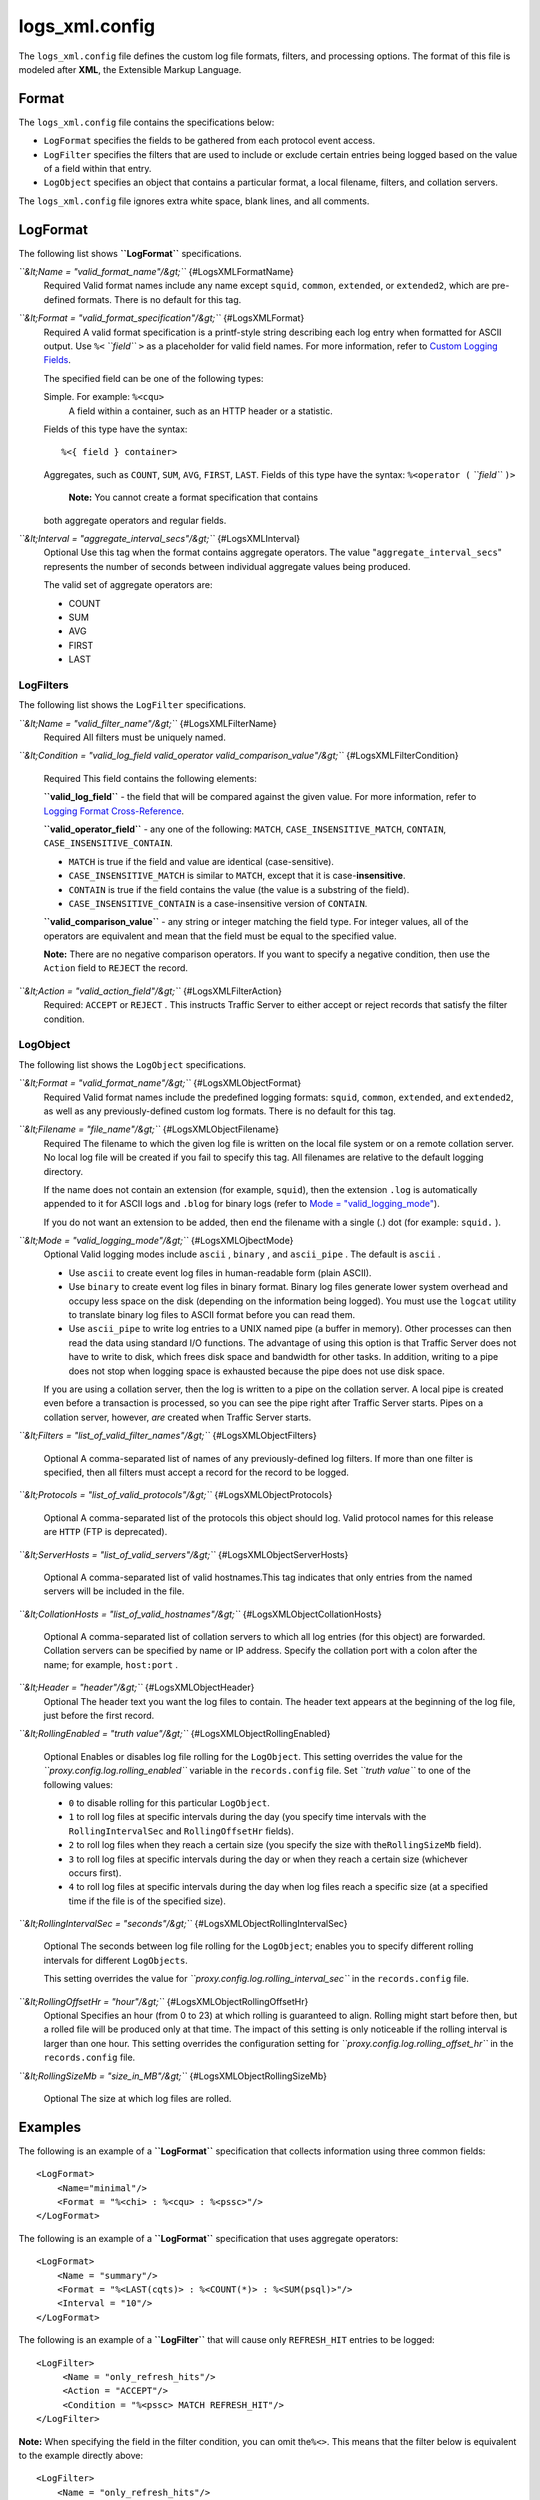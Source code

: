 logs_xml.config
***************

.. Licensed to the Apache Software Foundation (ASF) under one
   or more contributor license agreements.  See the NOTICE file
  distributed with this work for additional information
  regarding copyright ownership.  The ASF licenses this file
  to you under the Apache License, Version 2.0 (the
  "License"); you may not use this file except in compliance
  with the License.  You may obtain a copy of the License at
 
   http://www.apache.org/licenses/LICENSE-2.0
 
  Unless required by applicable law or agreed to in writing,
  software distributed under the License is distributed on an
  "AS IS" BASIS, WITHOUT WARRANTIES OR CONDITIONS OF ANY
  KIND, either express or implied.  See the License for the
  specific language governing permissions and limitations
  under the License.


The ``logs_xml.config`` file defines the custom log file formats,
filters, and processing options. The format of this file is modeled
after **XML**, the Extensible Markup Language.

Format
======

The ``logs_xml.config`` file contains the specifications below:

-  ``LogFormat`` specifies the fields to be gathered from each protocol
   event access.
-  ``LogFilter`` specifies the filters that are used to include or
   exclude certain entries being logged based on the value of a field
   within that entry.
-  ``LogObject`` specifies an object that contains a particular format,
   a local filename, filters, and collation servers.

The ``logs_xml.config`` file ignores extra white space, blank lines, and
all comments.

LogFormat
=========

The following list shows **``LogFormat``** specifications.

*``&lt;Name = "valid_format_name"/&gt;``* {#LogsXMLFormatName}
    Required
    Valid format names include any name except ``squid``, ``common``,
    ``extended``, or ``extended2``, which are pre-defined formats. There
    is no default for this tag.

*``&lt;Format = "valid_format_specification"/&gt;``* {#LogsXMLFormat}
    Required
    A valid format specification is a printf-style string describing
    each log entry when formatted for ASCII output. Use ``%<``
    *``field``* ``>`` as a placeholder for valid field names. For more
    information, refer to `Custom Logging
    Fields <../event-logging-formats#CustomLoggingFields>`_.

    The specified field can be one of the following types:

    Simple. For example: ``%<cqu>``
     A field within a container, such as an HTTP header or a statistic.
    Fields of this type have the syntax:

    ::

         %<{ field } container>

    Aggregates, such as ``COUNT``, ``SUM``, ``AVG``, ``FIRST``,
    ``LAST``. Fields of this type have the syntax: ``%<operator (``
    *``field``* ``)>``
     **Note:** You cannot create a format specification that contains
    both aggregate operators and regular fields.

*``&lt;Interval = "aggregate_interval_secs"/&gt;``* {#LogsXMLInterval}
    Optional
    Use this tag when the format contains aggregate operators. The value
    "``aggregate_interval_secs``\ " represents the number of seconds
    between individual aggregate values being produced.

    The valid set of aggregate operators are:

    -  COUNT
    -  SUM
    -  AVG
    -  FIRST
    -  LAST

LogFilters
----------

The following list shows the ``LogFilter`` specifications.

*``&lt;Name = "valid_filter_name"/&gt;``* {#LogsXMLFilterName}
    Required
    All filters must be uniquely named.

*``&lt;Condition = "valid_log_field valid_operator valid_comparison_value"/&gt;``*
{#LogsXMLFilterCondition}
    Required
    This field contains the following elements:

    **``valid_log_field``** - the field that will be compared against
    the given value. For more information, refer to `Logging Format
    Cross-Reference <../event-logging-formats#LoggingFormatCrossReference>`_.

    **``valid_operator_field``** - any one of the following: ``MATCH``,
    ``CASE_INSENSITIVE_MATCH``, ``CONTAIN``,
    ``CASE_INSENSITIVE_CONTAIN``.

    -  ``MATCH`` is true if the field and value are identical
       (case-sensitive).
    -  ``CASE_INSENSITIVE_MATCH`` is similar to ``MATCH``, except that
       it is case-**insensitive**.
    -  ``CONTAIN`` is true if the field contains the value (the value is
       a substring of the field).
    -  ``CASE_INSENSITIVE_CONTAIN`` is a case-insensitive version of
       ``CONTAIN``.

    **``valid_comparison_value``** - any string or integer matching the
    field type. For integer values, all of the operators are equivalent
    and mean that the field must be equal to the specified value.

    **Note:** There are no negative comparison operators. If you want to
    specify a negative condition, then use the ``Action`` field to
    ``REJECT`` the record.

*``&lt;Action = "valid_action_field"/&gt;``* {#LogsXMLFilterAction}
    Required: ``ACCEPT`` or ``REJECT`` .
    This instructs Traffic Server to either accept or reject records
    that satisfy the filter condition.

LogObject
---------

The following list shows the ``LogObject`` specifications.

*``&lt;Format = "valid_format_name"/&gt;``* {#LogsXMLObjectFormat}
    Required
    Valid format names include the predefined logging formats:
    ``squid``, ``common``, ``extended``, and ``extended2``, as well as
    any previously-defined custom log formats. There is no default for
    this tag.

*``&lt;Filename = "file_name"/&gt;``* {#LogsXMLObjectFilename}
    Required
    The filename to which the given log file is written on the local
    file system or on a remote collation server. No local log file will
    be created if you fail to specify this tag. All filenames are
    relative to the default logging directory.

    If the name does not contain an extension (for example, ``squid``),
    then the extension ``.log`` is automatically appended to it for
    ASCII logs and ``.blog`` for binary logs (refer to `Mode =
    "valid_logging_mode" <#LogsXMLOjbectMode>`_).

    If you do not want an extension to be added, then end the filename
    with a single (.) dot (for example: ``squid.`` ).

*``&lt;Mode = "valid_logging_mode"/&gt;``* {#LogsXMLOjbectMode}
    Optional
    Valid logging modes include ``ascii`` , ``binary`` , and
    ``ascii_pipe`` . The default is ``ascii`` .

    -  Use ``ascii`` to create event log files in human-readable form
       (plain ASCII).
    -  Use ``binary`` to create event log files in binary format. Binary
       log files generate lower system overhead and occupy less space on
       the disk (depending on the information being logged). You must
       use the ``logcat`` utility to translate binary log files to ASCII
       format before you can read them.
    -  Use ``ascii_pipe`` to write log entries to a UNIX named pipe (a
       buffer in memory). Other processes can then read the data using
       standard I/O functions. The advantage of using this option is
       that Traffic Server does not have to write to disk, which frees
       disk space and bandwidth for other tasks. In addition, writing to
       a pipe does not stop when logging space is exhausted because the
       pipe does not use disk space.

    If you are using a collation server, then the log is written to a
    pipe on the collation server. A local pipe is created even before a
    transaction is processed, so you can see the pipe right after
    Traffic Server starts. Pipes on a collation server, however, *are*
    created when Traffic Server starts.

*``&lt;Filters = "list_of_valid_filter_names"/&gt;``*
{#LogsXMLObjectFilters}
    Optional
    A comma-separated list of names of any previously-defined log
    filters. If more than one filter is specified, then all filters must
    accept a record for the record to be logged.

*``&lt;Protocols = "list_of_valid_protocols"/&gt;``*
{#LogsXMLObjectProtocols}
    Optional
    A comma-separated list of the protocols this object should log.
    Valid protocol names for this release are ``HTTP`` (FTP is
    deprecated).

*``&lt;ServerHosts = "list_of_valid_servers"/&gt;``*
{#LogsXMLObjectServerHosts}
    Optional
    A comma-separated list of valid hostnames.This tag indicates that
    only entries from the named servers will be included in the file.

*``&lt;CollationHosts = "list_of_valid_hostnames"/&gt;``*
{#LogsXMLObjectCollationHosts}
    Optional
    A comma-separated list of collation servers to which all log entries
    (for this object) are forwarded. Collation servers can be specified
    by name or IP address. Specify the collation port with a colon after
    the name; for example, ``host:port`` .

*``&lt;Header = "header"/&gt;``* {#LogsXMLObjectHeader}
    Optional
    The header text you want the log files to contain. The header text
    appears at the beginning of the log file, just before the first
    record.

*``&lt;RollingEnabled = "truth value"/&gt;``*
{#LogsXMLObjectRollingEnabled}
    Optional
    Enables or disables log file rolling for the ``LogObject``. This
    setting overrides the value for the
    *``proxy.config.log.rolling_enabled``* variable in the
    ``records.config`` file. Set *``truth value``* to one of the
    following values:

    -  ``0`` to disable rolling for this particular ``LogObject``.
    -  ``1`` to roll log files at specific intervals during the day (you
       specify time intervals with the ``RollingIntervalSec`` and
       ``RollingOffsetHr`` fields).
    -  ``2`` to roll log files when they reach a certain size (you
       specify the size with the\ ``RollingSizeMb`` field).
    -  ``3`` to roll log files at specific intervals during the day or
       when they reach a certain size (whichever occurs first).
    -  ``4`` to roll log files at specific intervals during the day when
       log files reach a specific size (at a specified time if the file
       is of the specified size).

*``&lt;RollingIntervalSec = "seconds"/&gt;``*
{#LogsXMLObjectRollingIntervalSec}
    Optional
    The seconds between log file rolling for the ``LogObject``; enables
    you to specify different rolling intervals for different
    ``LogObjects``.

    This setting overrides the value for
    *``proxy.config.log.rolling_interval_sec``* in the
    ``records.config`` file.

*``&lt;RollingOffsetHr = "hour"/&gt;``* {#LogsXMLObjectRollingOffsetHr}
    Optional
    Specifies an hour (from 0 to 23) at which rolling is guaranteed to
    align. Rolling might start before then, but a rolled file will be
    produced only at that time. The impact of this setting is only
    noticeable if the rolling interval is larger than one hour. This
    setting overrides the configuration setting for
    *``proxy.config.log.rolling_offset_hr``* in the ``records.config``
    file.

*``&lt;RollingSizeMb = "size_in_MB"/&gt;``*
{#LogsXMLObjectRollingSizeMb}
    Optional
    The size at which log files are rolled.

Examples
========

The following is an example of a **``LogFormat``** specification that
collects information using three common fields:

::

         <LogFormat>
             <Name="minimal"/>
             <Format = "%<chi> : %<cqu> : %<pssc>"/>
         </LogFormat>

The following is an example of a **``LogFormat``** specification that
uses aggregate operators:

::

         <LogFormat>
             <Name = "summary"/>
             <Format = "%<LAST(cqts)> : %<COUNT(*)> : %<SUM(psql)>"/>
             <Interval = "10"/>
         </LogFormat>

The following is an example of a **``LogFilter``** that will cause only
``REFRESH_HIT`` entries to be logged:

::

         <LogFilter>
              <Name = "only_refresh_hits"/>
              <Action = "ACCEPT"/>
              <Condition = "%<pssc> MATCH REFRESH_HIT"/>
         </LogFilter>

**Note:** When specifying the field in the filter condition, you can
omit the\ ``%<>``. This means that the filter below is equivalent to the
example directly above:

::

         <LogFilter>
             <Name = "only_refresh_hits"/>
             <Action = "ACCEPT"/>
             <Condition = "pssc MATCH REFRESH_HIT"/>
         </LogFilter>

The following is an example of a **``LogObject``** specification that
creates a local log file for the minimal format defined earlier. The log
filename will be ``minimal.log`` because this is an ASCII log file (the
default).

::

         <LogObject>
             <Format = "minimal"/>
             <Filename = "minimal"/>
         </LogObject>

The following is an example of a **``LogObject``** specification that
includes only HTTP requests served by hosts in the domain
``company.com`` or by the specific server ``server.somewhere.com``. Log
entries are sent to port 4000 of the collation host ``logs.company.com``
and to port 5000 of the collation host ``209.131.52.129.``

::

         <LogObject>
              <Format = "minimal"/>
              <Filename = "minimal"/>
              <ServerHosts = "company.com,server.somewhere.com"/>
              <Protocols = "http"/>
              <CollationHosts = "logs.company.com:4000,209.131.52.129:5000"/>
         </LogObject>

WELF
====

Traffic Server supports WELF (WebTrends Enhanced Log Format) so you can
analyze Traffic Server log files with WebTrends reporting tools. A
predefined ``<LogFormat>`` that is compatible with WELF is provided in
the ``logs_xml.config`` file (shown below). To create a WELF format log
file, create a ``<LogObject>`` that uses this predefined format.

::

         <LogFormat>
             <Name = "welf"/>
             <Format = "id=firewall time=\"%<cqtd> %<cqtt>\" fw=%<phn> pri=6
                proto=%<cqus> duration=%<ttmsf> sent=%<psql> rcvd=%<cqhl>
                src=%<chi> dst=%<shi> dstname=%<shn> user=%<caun> op=%<cqhm>
                arg=\"%<cqup>\" result=%<pssc> ref=\"%<{Referer}cqh>\"
                agent=\"%<{user-agent}cqh>\" cache=%<crc>"/>
         </LogFormat>

